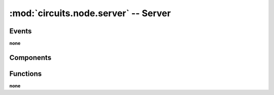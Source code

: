 :mod:`circuits.node.server` -- Server
=====================================

.. automodule :: circuits.node.server


Events
------

**none**


Components
----------

.. autoclass :: Server
   :members:


Functions
---------

**none**
